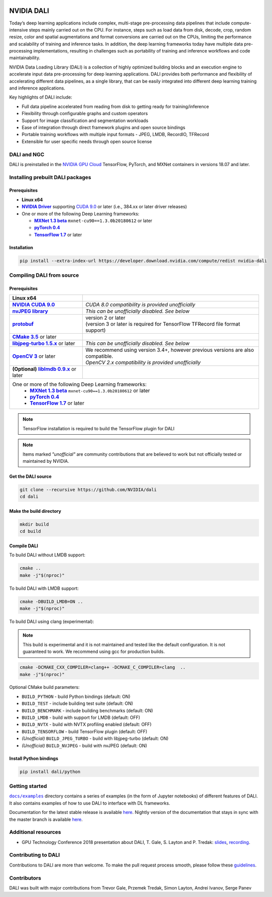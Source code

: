 |License|

NVIDIA DALI
===========

.. overview-begin-marker-do-not-remove

Today’s deep learning applications include complex, multi-stage pre-processing data pipelines that include compute-intensive steps mainly carried out on the CPU. For instance, steps such as load data from disk, decode, crop, random resize, color and spatial augmentations and format conversions are carried out on the CPUs, limiting the performance and scalability of training and inference tasks. In addition, the deep learning frameworks today have multiple data pre-processing implementations, resulting in challenges such as portability of training and inference workflows and code maintainability.

NVIDIA Data Loading Library (DALI) is a collection of highly optimized building blocks and an execution engine to accelerate input data pre-processing for deep learning applications. DALI provides both performance and flexibility of accelerating different data pipelines, as a single library, that can be easily integrated into different deep learning training and inference applications.

Key highlights of DALI include:

* Full data pipeline accelerated from reading from disk to getting ready for training/inference
* Flexibility through configurable graphs and custom operators
* Support for image classification and segmentation workloads
* Ease of integration through direct framework plugins and open source bindings
* Portable training workflows with multiple input formats - JPEG, LMDB, RecordIO, TFRecord
* Extensible for user specific needs through open source license

.. overview-end-marker-do-not-remove

.. installation-begin-marker-do-not-remove

DALI and NGC
------------

DALI is preinstalled in the `NVIDIA GPU Cloud <https://ngc.nvidia.com>`_ TensorFlow, PyTorch, and MXNet containers in versions 18.07 and later.

Installing prebuilt DALI packages
---------------------------------

Prerequisites
^^^^^^^^^^^^^

.. |driver link| replace:: **NVIDIA Driver**
.. _driver link: https://www.nvidia.com/drivers
.. |cuda link| replace:: **NVIDIA CUDA 9.0**
.. _cuda link: https://developer.nvidia.com/cuda-downloads
.. |mxnet link| replace:: **MXNet 1.3 beta**
.. _mxnet link: http://mxnet.incubator.apache.org
.. |pytorch link| replace:: **pyTorch 0.4**
.. _pytorch link: https://pytorch.org
.. |tf link| replace:: **TensorFlow 1.7**
.. _tf link: https://www.tensorflow.org

-  **Linux x64**
-  |driver link|_ supporting `CUDA 9.0 <https://developer.nvidia.com/cuda-downloads>`__ or later (i.e., 384.xx or later driver releases)
-  One or more of the following Deep Learning frameworks:

   -  |mxnet link|_ ``mxnet-cu90==1.3.0b20180612`` or later
   -  |pytorch link|_
   -  |tf link|_ or later

Installation
^^^^^^^^^^^^

.. code-block:: bash

   pip install --extra-index-url https://developer.download.nvidia.com/compute/redist nvidia-dali

Compiling DALI from source
--------------------------

Prerequisites
^^^^^^^^^^^^^

.. |nvjpeg link| replace:: **nvJPEG library**
.. _nvjpeg link: https://developer.nvidia.com/nvjpeg
.. |protobuf link| replace:: **protobuf**
.. _protobuf link: https://github.com/google/protobuf
.. |cmake link| replace:: **CMake 3.5**
.. _cmake link: https://cmake.org
.. |jpegturbo link| replace:: **libjpeg-turbo 1.5.x**
.. _jpegturbo link: https://github.com/libjpeg-turbo/libjpeg-turbo
.. |opencv link| replace:: **OpenCV 3**
.. _opencv link: https://opencv.org
.. |lmdb link| replace:: **liblmdb 0.9.x**
.. _lmdb link: https://github.com/LMDB/lmdb

.. table::
   :align: center

   +----------------------------------------+---------------------------------------------------------------------------------------------+
   | **Linux x64**                          |                                                                                             |
   +----------------------------------------+---------------------------------------------------------------------------------------------+
   | |cuda link|_                           | *CUDA 8.0 compatibility is provided unofficially*                                           |
   +----------------------------------------+---------------------------------------------------------------------------------------------+
   | |nvjpeg link|_                         | *This can be unofficially disabled. See below*                                              |
   +----------------------------------------+---------------------------------------------------------------------------------------------+
   | |protobuf link|_                       | | version 2 or later                                                                        |
   |                                        | | (version 3 or later is required for TensorFlow TFRecord file format support)              |
   +----------------------------------------+---------------------------------------------------------------------------------------------+
   | |cmake link|_ or later                 |                                                                                             |
   +----------------------------------------+---------------------------------------------------------------------------------------------+
   | |jpegturbo link|_ or later             | *This can be unofficially disabled. See below*                                              |
   +----------------------------------------+---------------------------------------------------------------------------------------------+
   | |opencv link|_ or later                | | We recommend using version 3.4+, however previous versions are also compatible.           |
   |                                        | | *OpenCV 2.x compatibility is provided unofficially*                                       |
   +----------------------------------------+---------------------------------------------------------------------------------------------+
   | **(Optional)** |lmdb link|_ or later   |                                                                                             |
   +----------------------------------------+---------------------------------------------------------------------------------------------+
   | One or more of the following Deep Learning frameworks:                                                                               |
   |      -  |mxnet link|_ ``mxnet-cu90==1.3.0b20180612`` or later                                                                        |
   |      -  |pytorch link|_                                                                                                              |
   |      -  |tf link|_ or later                                                                                                          |
   +----------------------------------------+---------------------------------------------------------------------------------------------+

.. note::

   TensorFlow installation is required to build the TensorFlow plugin for DALI

.. note::

   Items marked *"unofficial"* are community contributions that are
   believed to work but not officially tested or maintained by NVIDIA.

Get the DALI source
^^^^^^^^^^^^^^^^^^^

.. code-block:: bash

   git clone --recursive https://github.com/NVIDIA/dali
   cd dali

Make the build directory
^^^^^^^^^^^^^^^^^^^^^^^^

.. code-block:: bash

   mkdir build
   cd build

Compile DALI
^^^^^^^^^^^^

To build DALI without LMDB support:

.. code-block:: bash

   cmake ..
   make -j"$(nproc)"

To build DALI with LMDB support:

.. code-block:: bash

   cmake -DBUILD_LMDB=ON ..
   make -j"$(nproc)"

To build DALI using clang (experimental):

.. note::

   This build is experimental and it is not maintained and tested
   like the default configuration. It is not guaranteed to work. 
   We recommend using gcc for production builds.

.. code-block:: bash
   
   cmake -DCMAKE_CXX_COMPILER=clang++ -DCMAKE_C_COMPILER=clang  ..
   make -j"$(nproc)"

Optional CMake build parameters:

-  ``BUILD_PYTHON`` - build Python bindings (default: ON)
-  ``BUILD_TEST`` - include building test suite (default: ON)
-  ``BUILD_BENCHMARK`` - include building benchmarks (default: ON)
-  ``BUILD_LMDB`` - build with support for LMDB (default: OFF)
-  ``BUILD_NVTX`` - build with NVTX profiling enabled (default: OFF)
-  ``BUILD_TENSORFLOW`` - build TensorFlow plugin (default: OFF)
-  *(Unofficial)* ``BUILD_JPEG_TURBO`` - build with libjpeg-turbo (default: ON)
-  *(Unofficial)* ``BUILD_NVJPEG`` - build with nvJPEG (default: ON)

Install Python bindings
^^^^^^^^^^^^^^^^^^^^^^^

.. code-block:: bash

    pip install dali/python

.. installation-end-marker-do-not-remove

Getting started
---------------

.. |examples link| replace:: ``docs/examples``
.. _examples link: docs/examples

|examples link|_ directory contains a series of examples (in the form of Jupyter notebooks) of different features of DALI. It also contains examples of how to use DALI to interface with DL frameworks.

Documentation for the latest stable release is available `here <https://docs.nvidia.com/deeplearning/sdk/index.html#data-loading>`_. Nightly version of the documentation that stays in sync with the master branch is available `here <https://docs.nvidia.com/deeplearning/sdk/dali-master-branch-user-guide/docs/index.html>`_.

Additional resources
--------------------

- GPU Technology Conference 2018 presentation about DALI, T. Gale, S. Layton and P. Tredak: `slides <http://on-demand.gputechconf.com/gtc/2018/presentation/s8906-fast-data-pipelines-for-deep-learning-training.pdf>`_, `recording <http://on-demand.gputechconf.com/gtc/2018/video/S8906/>`_.

Contributing to DALI
--------------------

Contributions to DALI are more than welcome. To make the pull request process smooth, please follow these `guidelines <CONTRIBUTING.md>`_.

Contributors
------------

DALI was built with major contributions from Trevor Gale, Przemek Tredak, Simon Layton, Andrei Ivanov, Serge Panev

.. |License| image:: https://img.shields.io/badge/License-Apache%202.0-blue.svg
   :target: https://opensource.org/licenses/Apache-2.0
